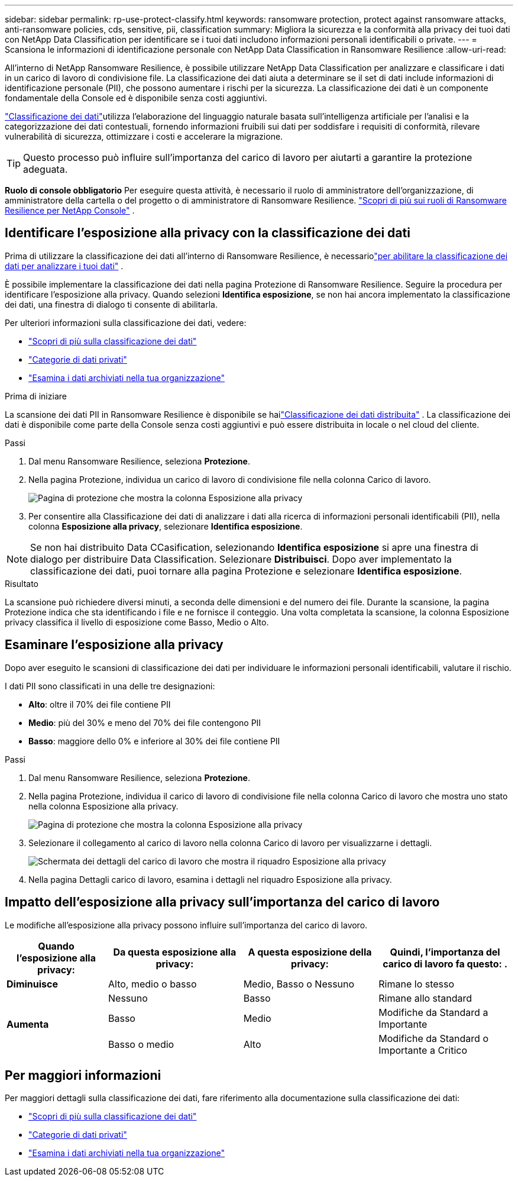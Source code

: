 ---
sidebar: sidebar 
permalink: rp-use-protect-classify.html 
keywords: ransomware protection, protect against ransomware attacks, anti-ransomware policies, cds, sensitive, pii, classification 
summary: Migliora la sicurezza e la conformità alla privacy dei tuoi dati con NetApp Data Classification per identificare se i tuoi dati includono informazioni personali identificabili o private. 
---
= Scansiona le informazioni di identificazione personale con NetApp Data Classification in Ransomware Resilience
:allow-uri-read: 


[role="lead"]
All'interno di NetApp Ransomware Resilience, è possibile utilizzare NetApp Data Classification per analizzare e classificare i dati in un carico di lavoro di condivisione file.  La classificazione dei dati aiuta a determinare se il set di dati include informazioni di identificazione personale (PII), che possono aumentare i rischi per la sicurezza.  La classificazione dei dati è un componente fondamentale della Console ed è disponibile senza costi aggiuntivi.

link:https://docs.netapp.com/us-en/data-services-data-classification/["Classificazione dei dati"^]utilizza l'elaborazione del linguaggio naturale basata sull'intelligenza artificiale per l'analisi e la categorizzazione dei dati contestuali, fornendo informazioni fruibili sui dati per soddisfare i requisiti di conformità, rilevare vulnerabilità di sicurezza, ottimizzare i costi e accelerare la migrazione.


TIP: Questo processo può influire sull'importanza del carico di lavoro per aiutarti a garantire la protezione adeguata.

*Ruolo di console obbligatorio* Per eseguire questa attività, è necessario il ruolo di amministratore dell'organizzazione, di amministratore della cartella o del progetto o di amministratore di Ransomware Resilience. link:https://docs.netapp.com/us-en/console-setup-admin/reference-iam-ransomware-roles.html["Scopri di più sui ruoli di Ransomware Resilience per NetApp Console"^] .



== Identificare l'esposizione alla privacy con la classificazione dei dati

Prima di utilizzare la classificazione dei dati all'interno di Ransomware Resilience, è necessariolink:https://docs.netapp.com/us-en/data-services-data-classification/task-deploy-cloud-compliance.html["per abilitare la classificazione dei dati per analizzare i tuoi dati"^] .

È possibile implementare la classificazione dei dati nella pagina Protezione di Ransomware Resilience.  Seguire la procedura per identificare l'esposizione alla privacy.  Quando selezioni **Identifica esposizione**, se non hai ancora implementato la classificazione dei dati, una finestra di dialogo ti consente di abilitarla.

Per ulteriori informazioni sulla classificazione dei dati, vedere:

* https://docs.netapp.com/us-en/data-services-data-classification/concept-classification.html["Scopri di più sulla classificazione dei dati"^]
* https://docs.netapp.com/us-en/data-services-data-classification/reference-private-data-categories.html["Categorie di dati privati"^]
* https://docs.netapp.com/us-en/data-services-data-classification/task-investigate-data.html["Esamina i dati archiviati nella tua organizzazione"^]


.Prima di iniziare
La scansione dei dati PII in Ransomware Resilience è disponibile se hailink:https://docs.netapp.com/us-en/data-services-data-classification/task-deploy-cloud-compliance.html["Classificazione dei dati distribuita"^] .  La classificazione dei dati è disponibile come parte della Console senza costi aggiuntivi e può essere distribuita in locale o nel cloud del cliente.

.Passi
. Dal menu Ransomware Resilience, seleziona *Protezione*.
. Nella pagina Protezione, individua un carico di lavoro di condivisione file nella colonna Carico di lavoro.
+
image:screen-protection-sensitive-preview-column.png["Pagina di protezione che mostra la colonna Esposizione alla privacy"]

. Per consentire alla Classificazione dei dati di analizzare i dati alla ricerca di informazioni personali identificabili (PII), nella colonna *Esposizione alla privacy*, selezionare *Identifica esposizione*.



NOTE: Se non hai distribuito Data CCasification, selezionando *Identifica esposizione* si apre una finestra di dialogo per distribuire Data Classification.  Selezionare *Distribuisci*.  Dopo aver implementato la classificazione dei dati, puoi tornare alla pagina Protezione e selezionare *Identifica esposizione*.

.Risultato
La scansione può richiedere diversi minuti, a seconda delle dimensioni e del numero dei file.  Durante la scansione, la pagina Protezione indica che sta identificando i file e ne fornisce il conteggio.  Una volta completata la scansione, la colonna Esposizione privacy classifica il livello di esposizione come Basso, Medio o Alto.



== Esaminare l'esposizione alla privacy

Dopo aver eseguito le scansioni di classificazione dei dati per individuare le informazioni personali identificabili, valutare il rischio.

I dati PII sono classificati in una delle tre designazioni:

* *Alto*: oltre il 70% dei file contiene PII
* *Medio*: più del 30% e meno del 70% dei file contengono PII
* *Basso*: maggiore dello 0% e inferiore al 30% dei file contiene PII


.Passi
. Dal menu Ransomware Resilience, seleziona *Protezione*.
. Nella pagina Protezione, individua il carico di lavoro di condivisione file nella colonna Carico di lavoro che mostra uno stato nella colonna Esposizione alla privacy.
+
image:screen-protection-sensitive-preview-column.png["Pagina di protezione che mostra la colonna Esposizione alla privacy"]

. Selezionare il collegamento al carico di lavoro nella colonna Carico di lavoro per visualizzarne i dettagli.
+
image:screen-protection-workload-details-privacy-exposure.png["Schermata dei dettagli del carico di lavoro che mostra il riquadro Esposizione alla privacy"]

. Nella pagina Dettagli carico di lavoro, esamina i dettagli nel riquadro Esposizione alla privacy.




== Impatto dell'esposizione alla privacy sull'importanza del carico di lavoro

Le modifiche all'esposizione alla privacy possono influire sull'importanza del carico di lavoro.

[cols="15,20a,20,20"]
|===
| Quando l'esposizione alla privacy: | Da questa esposizione alla privacy: | A questa esposizione della privacy: | Quindi, l'importanza del carico di lavoro fa questo: . 


| *Diminuisce*  a| 
Alto, medio o basso
| Medio, Basso o Nessuno | Rimane lo stesso 


.3+| *Aumenta*  a| 
Nessuno
| Basso | Rimane allo standard 


| Basso  a| 
Medio
| Modifiche da Standard a Importante 


| Basso o medio  a| 
Alto
| Modifiche da Standard o Importante a Critico 
|===


== Per maggiori informazioni

Per maggiori dettagli sulla classificazione dei dati, fare riferimento alla documentazione sulla classificazione dei dati:

* https://docs.netapp.com/us-en/data-services-data-classification/concept-classification.html["Scopri di più sulla classificazione dei dati"^]
* https://docs.netapp.com/us-en/data-services-data-classification/reference-private-data-categories.html["Categorie di dati privati"^]
* https://docs.netapp.com/us-en/data-services-data-classification/task-investigate-data.html["Esamina i dati archiviati nella tua organizzazione"^]

